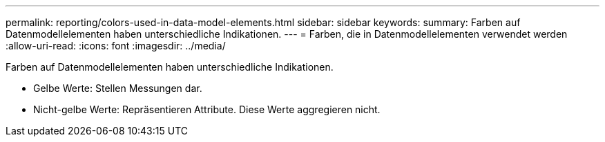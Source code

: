 ---
permalink: reporting/colors-used-in-data-model-elements.html 
sidebar: sidebar 
keywords:  
summary: Farben auf Datenmodellelementen haben unterschiedliche Indikationen. 
---
= Farben, die in Datenmodellelementen verwendet werden
:allow-uri-read: 
:icons: font
:imagesdir: ../media/


[role="lead"]
Farben auf Datenmodellelementen haben unterschiedliche Indikationen.

* Gelbe Werte: Stellen Messungen dar.
* Nicht-gelbe Werte: Repräsentieren Attribute. Diese Werte aggregieren nicht.

